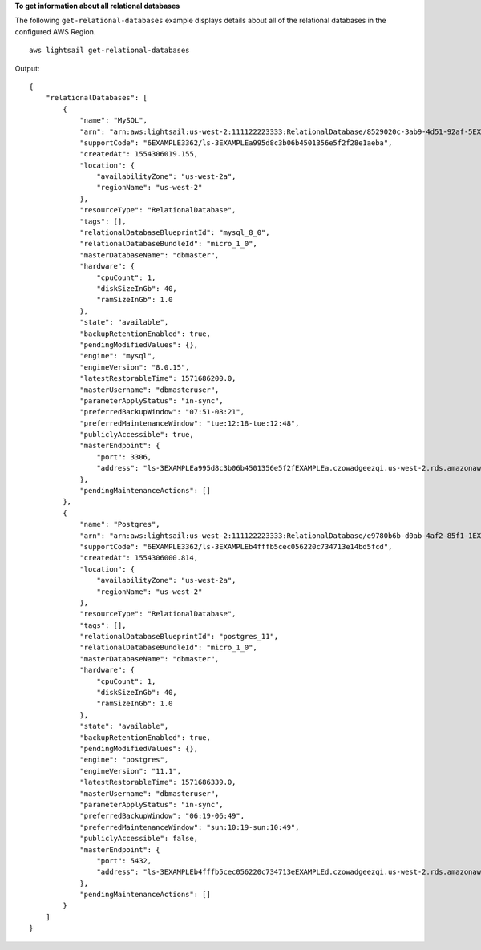 **To get information about all relational databases**

The following ``get-relational-databases`` example displays details about all of the relational databases in the configured AWS Region. ::

    aws lightsail get-relational-databases

Output::

    {
        "relationalDatabases": [
            {
                "name": "MySQL",
                "arn": "arn:aws:lightsail:us-west-2:111122223333:RelationalDatabase/8529020c-3ab9-4d51-92af-5EXAMPLE8979",
                "supportCode": "6EXAMPLE3362/ls-3EXAMPLEa995d8c3b06b4501356e5f2f28e1aeba",
                "createdAt": 1554306019.155,
                "location": {
                    "availabilityZone": "us-west-2a",
                    "regionName": "us-west-2"
                },
                "resourceType": "RelationalDatabase",
                "tags": [],
                "relationalDatabaseBlueprintId": "mysql_8_0",
                "relationalDatabaseBundleId": "micro_1_0",
                "masterDatabaseName": "dbmaster",
                "hardware": {
                    "cpuCount": 1,
                    "diskSizeInGb": 40,
                    "ramSizeInGb": 1.0
                },
                "state": "available",
                "backupRetentionEnabled": true,
                "pendingModifiedValues": {},
                "engine": "mysql",
                "engineVersion": "8.0.15",
                "latestRestorableTime": 1571686200.0,
                "masterUsername": "dbmasteruser",
                "parameterApplyStatus": "in-sync",
                "preferredBackupWindow": "07:51-08:21",
                "preferredMaintenanceWindow": "tue:12:18-tue:12:48",
                "publiclyAccessible": true,
                "masterEndpoint": {
                    "port": 3306,
                    "address": "ls-3EXAMPLEa995d8c3b06b4501356e5f2fEXAMPLEa.czowadgeezqi.us-west-2.rds.amazonaws.com"
                },
                "pendingMaintenanceActions": []
            },
            {
                "name": "Postgres",
                "arn": "arn:aws:lightsail:us-west-2:111122223333:RelationalDatabase/e9780b6b-d0ab-4af2-85f1-1EXAMPLEac68",
                "supportCode": "6EXAMPLE3362/ls-3EXAMPLEb4fffb5cec056220c734713e14bd5fcd",
                "createdAt": 1554306000.814,
                "location": {
                    "availabilityZone": "us-west-2a",
                    "regionName": "us-west-2"
                },
                "resourceType": "RelationalDatabase",
                "tags": [],
                "relationalDatabaseBlueprintId": "postgres_11",
                "relationalDatabaseBundleId": "micro_1_0",
                "masterDatabaseName": "dbmaster",
                "hardware": {
                    "cpuCount": 1,
                    "diskSizeInGb": 40,
                    "ramSizeInGb": 1.0
                },
                "state": "available",
                "backupRetentionEnabled": true,
                "pendingModifiedValues": {},
                "engine": "postgres",
                "engineVersion": "11.1",
                "latestRestorableTime": 1571686339.0,
                "masterUsername": "dbmasteruser",
                "parameterApplyStatus": "in-sync",
                "preferredBackupWindow": "06:19-06:49",
                "preferredMaintenanceWindow": "sun:10:19-sun:10:49",
                "publiclyAccessible": false,
                "masterEndpoint": {
                    "port": 5432,
                    "address": "ls-3EXAMPLEb4fffb5cec056220c734713eEXAMPLEd.czowadgeezqi.us-west-2.rds.amazonaws.com"
                },
                "pendingMaintenanceActions": []
            }
        ]
    }
